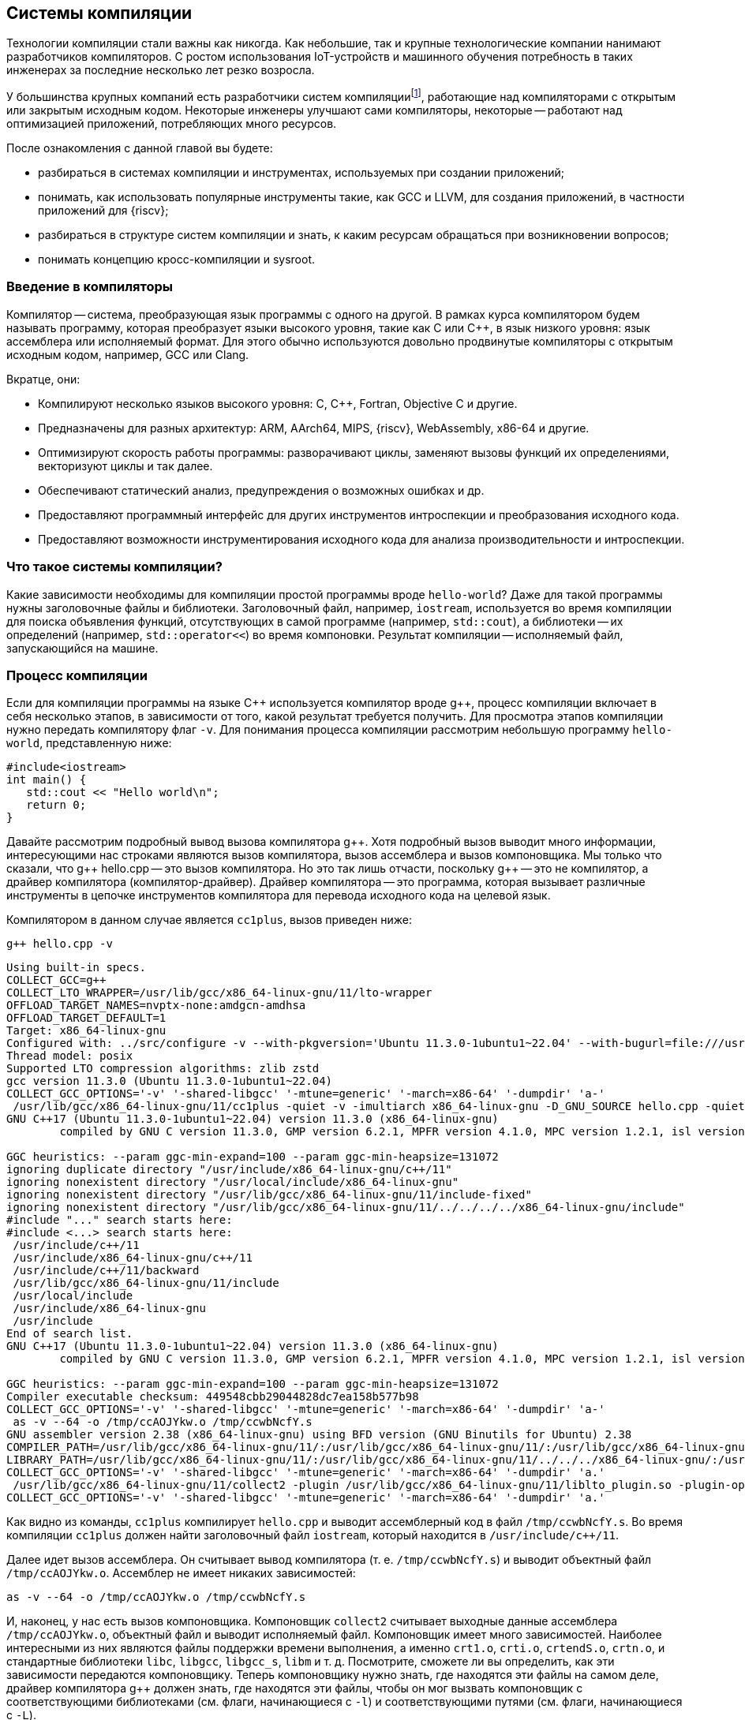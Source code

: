 [#section-chapter1]
== Системы компиляции

Технологии компиляции стали важны как никогда.
Как небольшие, так и крупные технологические компании нанимают разработчиков компиляторов.
С ростом использования IoT-устройств и машинного обучения потребность в таких инженерах за последние несколько лет резко возросла.

:toolchain: footnote:[Примечание переводчика: перевод термина toolchain. Здесь и далее будет использоваться один из двух вариантов перевода: система компиляции или тулчейн.]

У большинства крупных компаний есть разработчики систем компиляции{toolchain}, работающие над компиляторами с открытым или закрытым исходным кодом.
Некоторые инженеры улучшают сами компиляторы, некоторые -- работают над оптимизацией приложений, потребляющих много ресурсов.

После ознакомления с данной главой вы будете:

* разбираться в системах компиляции и инструментах, используемых при создании приложений;
* понимать, как использовать популярные инструменты такие, как GCC и LLVM, для создания приложений, в частности приложений для {riscv};
* разбираться в структуре систем компиляции и знать, к каким ресурсам обращаться при возникновении вопросов;
* понимать концепцию кросс-компиляции и sysroot.

=== Введение в компиляторы

Компилятор -- система, преобразующая язык программы с одного на другой.
В рамках курса компилятором будем называть программу, которая преобразует языки высокого уровня, такие как C или {cpp}, в язык низкого уровня: язык ассемблера или исполняемый формат.
Для этого обычно используются довольно продвинутые компиляторы с открытым исходным кодом, например, GCC или Clang.

Вкратце, они:

* Компилируют несколько языков высокого уровня: C, {cpp}, Fortran, Objective C и другие.
* Предназначены для разных архитектур: ARM, AArch64, MIPS, {riscv}, WebAssembly, x86-64 и другие.
* Оптимизируют скорость работы программы: разворачивают циклы, заменяют вызовы функций их определениями, векторизуют циклы и так далее.
* Обеспечивают статический анализ, предупреждения о возможных ошибках и др.
* Предоставляют программный интерфейс для других инструментов интроспекции
и преобразования исходного кода.
* Предоставляют возможности инструментирования исходного кода для анализа производительности и интроспекции.

=== Что такое системы компиляции?

Какие зависимости необходимы для компиляции простой программы вроде `hello-world`?
Даже для такой программы нужны заголовочные файлы и библиотеки.
Заголовочный файл, например, `iostream`, используется во время компиляции для поиска объявления функций, отсутствующих в самой программе (например, `std::cout`), а библиотеки -- их определений (например, `std::operator<<`) во время компоновки.
Результат компиляции -- исполняемый файл, запускающийся на машине.

=== Процесс компиляции

Если для компиляции программы на языке {cpp} используется компилятор вроде g{pp}, процесс компиляции включает в себя несколько этапов, в зависимости от того, какой результат требуется получить.
Для просмотра этапов компиляции нужно передать компилятору флаг `-v`.
Для понимания процесса компиляции рассмотрим небольшую программу `hello-world`, представленную ниже:

[source,cpp]
----
#include<iostream>
int main() {
   std::cout << "Hello world\n";
   return 0;
}
----

Давайте рассмотрим подробный вывод вызова компилятора g{pp}.
Хотя подробный вызов выводит много информации, интересующими нас строками являются вызов компилятора, вызов ассемблера и вызов компоновщика.
Мы только что сказали, что g{pp} hello.cpp -- это вызов компилятора.
Но это так лишь отчасти, поскольку g{pp} -- это не компилятор, а драйвер компилятора (компилятор-драйвер).
Драйвер компилятора -- это программа, которая вызывает различные инструменты в цепочке инструментов компилятора для перевода исходного кода на целевой язык.

Компилятором в данном случае является `cc1plus`, вызов приведен ниже:

[source,shell]
----
g++ hello.cpp -v
----

[source,sh]
----
Using built-in specs.
COLLECT_GCC=g++
COLLECT_LTO_WRAPPER=/usr/lib/gcc/x86_64-linux-gnu/11/lto-wrapper
OFFLOAD_TARGET_NAMES=nvptx-none:amdgcn-amdhsa
OFFLOAD_TARGET_DEFAULT=1
Target: x86_64-linux-gnu
Configured with: ../src/configure -v --with-pkgversion='Ubuntu 11.3.0-1ubuntu1~22.04' --with-bugurl=file:///usr/share/doc/gcc-11/README.Bugs --enable-languages=c,ada,c++,go,brig,d,fortran,objc,obj-c++,m2 --prefix=/usr --with-gcc-major-version-only --program-suffix=-11 --program-prefix=x86_64-linux-gnu- --enable-shared --enable-linker-build-id --libexecdir=/usr/lib --without-included-gettext --enable-threads=posix --libdir=/usr/lib --enable-nls --enable-bootstrap --enable-clocale=gnu --enable-libstdcxx-debug --enable-libstdcxx-time=yes --with-default-libstdcxx-abi=new --enable-gnu-unique-object --disable-vtable-verify --enable-plugin --enable-default-pie --with-system-zlib --enable-libphobos-checking=release --with-target-system-zlib=auto --enable-objc-gc=auto --enable-multiarch --disable-werror --enable-cet --with-arch-32=i686 --with-abi=m64 --with-multilib-list=m32,m64,mx32 --enable-multilib --with-tune=generic --enable-offload-targets=nvptx-none=/build/gcc-11-xKiWfi/gcc-11-11.3.0/debian/tmp-nvptx/usr,amdgcn-amdhsa=/build/gcc-11-xKiWfi/gcc-11-11.3.0/debian/tmp-gcn/usr --without-cuda-driver --enable-checking=release --build=x86_64-linux-gnu --host=x86_64-linux-gnu --target=x86_64-linux-gnu --with-build-config=bootstrap-lto-lean --enable-link-serialization=2
Thread model: posix
Supported LTO compression algorithms: zlib zstd
gcc version 11.3.0 (Ubuntu 11.3.0-1ubuntu1~22.04)
COLLECT_GCC_OPTIONS='-v' '-shared-libgcc' '-mtune=generic' '-march=x86-64' '-dumpdir' 'a-'
 /usr/lib/gcc/x86_64-linux-gnu/11/cc1plus -quiet -v -imultiarch x86_64-linux-gnu -D_GNU_SOURCE hello.cpp -quiet -dumpdir a- -dumpbase hello.cpp -dumpbase-ext .cpp -mtune=generic -march=x86-64 -version -fasynchronous-unwind-tables -fstack-protector-strong -Wformat -Wformat-security -fstack-clash-protection -fcf-protection -o /tmp/ccwbNcfY.s
GNU C++17 (Ubuntu 11.3.0-1ubuntu1~22.04) version 11.3.0 (x86_64-linux-gnu)
        compiled by GNU C version 11.3.0, GMP version 6.2.1, MPFR version 4.1.0, MPC version 1.2.1, isl version isl-0.24-GMP

GGC heuristics: --param ggc-min-expand=100 --param ggc-min-heapsize=131072
ignoring duplicate directory "/usr/include/x86_64-linux-gnu/c++/11"
ignoring nonexistent directory "/usr/local/include/x86_64-linux-gnu"
ignoring nonexistent directory "/usr/lib/gcc/x86_64-linux-gnu/11/include-fixed"
ignoring nonexistent directory "/usr/lib/gcc/x86_64-linux-gnu/11/../../../../x86_64-linux-gnu/include"
#include "..." search starts here:
#include <...> search starts here:
 /usr/include/c++/11
 /usr/include/x86_64-linux-gnu/c++/11
 /usr/include/c++/11/backward
 /usr/lib/gcc/x86_64-linux-gnu/11/include
 /usr/local/include
 /usr/include/x86_64-linux-gnu
 /usr/include
End of search list.
GNU C++17 (Ubuntu 11.3.0-1ubuntu1~22.04) version 11.3.0 (x86_64-linux-gnu)
        compiled by GNU C version 11.3.0, GMP version 6.2.1, MPFR version 4.1.0, MPC version 1.2.1, isl version isl-0.24-GMP

GGC heuristics: --param ggc-min-expand=100 --param ggc-min-heapsize=131072
Compiler executable checksum: 449548cbb29044828dc7ea158b577b98
COLLECT_GCC_OPTIONS='-v' '-shared-libgcc' '-mtune=generic' '-march=x86-64' '-dumpdir' 'a-'
 as -v --64 -o /tmp/ccAOJYkw.o /tmp/ccwbNcfY.s
GNU assembler version 2.38 (x86_64-linux-gnu) using BFD version (GNU Binutils for Ubuntu) 2.38
COMPILER_PATH=/usr/lib/gcc/x86_64-linux-gnu/11/:/usr/lib/gcc/x86_64-linux-gnu/11/:/usr/lib/gcc/x86_64-linux-gnu/:/usr/lib/gcc/x86_64-linux-gnu/11/:/usr/lib/gcc/x86_64-linux-gnu/
LIBRARY_PATH=/usr/lib/gcc/x86_64-linux-gnu/11/:/usr/lib/gcc/x86_64-linux-gnu/11/../../../x86_64-linux-gnu/:/usr/lib/gcc/x86_64-linux-gnu/11/../../../../lib/:/lib/x86_64-linux-gnu/:/lib/../lib/:/usr/lib/x86_64-linux-gnu/:/usr/lib/../lib/:/usr/lib/gcc/x86_64-linux-gnu/11/../../../:/lib/:/usr/lib/
COLLECT_GCC_OPTIONS='-v' '-shared-libgcc' '-mtune=generic' '-march=x86-64' '-dumpdir' 'a.'
 /usr/lib/gcc/x86_64-linux-gnu/11/collect2 -plugin /usr/lib/gcc/x86_64-linux-gnu/11/liblto_plugin.so -plugin-opt=/usr/lib/gcc/x86_64-linux-gnu/11/lto-wrapper -plugin-opt=-fresolution=/tmp/cclx7mGg.res -plugin-opt=-pass-through=-lgcc_s -plugin-opt=-pass-through=-lgcc -plugin-opt=-pass-through=-lc -plugin-opt=-pass-through=-lgcc_s -plugin-opt=-pass-through=-lgcc --build-id --eh-frame-hdr -m elf_x86_64 --hash-style=gnu --as-needed -dynamic-linker /lib64/ld-linux-x86-64.so.2 -pie -z now -z relro /usr/lib/gcc/x86_64-linux-gnu/11/../../../x86_64-linux-gnu/Scrt1.o /usr/lib/gcc/x86_64-linux-gnu/11/../../../x86_64-linux-gnu/crti.o /usr/lib/gcc/x86_64-linux-gnu/11/crtbeginS.o -L/usr/lib/gcc/x86_64-linux-gnu/11 -L/usr/lib/gcc/x86_64-linux-gnu/11/../../../x86_64-linux-gnu -L/usr/lib/gcc/x86_64-linux-gnu/11/../../../../lib -L/lib/x86_64-linux-gnu -L/lib/../lib -L/usr/lib/x86_64-linux-gnu -L/usr/lib/../lib -L/usr/lib/gcc/x86_64-linux-gnu/11/../../.. /tmp/ccAOJYkw.o -lstdc++ -lm -lgcc_s -lgcc -lc -lgcc_s -lgcc /usr/lib/gcc/x86_64-linux-gnu/11/crtendS.o /usr/lib/gcc/x86_64-linux-gnu/11/../../../x86_64-linux-gnu/crtn.o
COLLECT_GCC_OPTIONS='-v' '-shared-libgcc' '-mtune=generic' '-march=x86-64' '-dumpdir' 'a.'
----

Как видно из команды, `cc1plus` компилирует `hello.cpp` и выводит ассемблерный код в файл `/tmp/ccwbNcfY.s`.
Во время компиляции `cc1plus` должен найти заголовочный файл `iostream`, который находится в `/usr/include/c++/11`.

Далее идет вызов ассемблера.
Он считывает вывод компилятора (т. е. `/tmp/ccwbNcfY.s`) и выводит объектный файл `/tmp/ccAOJYkw.o`.
Ассемблер не имеет никаких зависимостей:

[source,bash]
----
as -v --64 -o /tmp/ccAOJYkw.o /tmp/ccwbNcfY.s
----

И, наконец, у нас есть вызов компоновщика.
Компоновщик `collect2` считывает выходные данные ассемблера `/tmp/ccAOJYkw.o`, объектный файл и выводит исполняемый файл.
Компоновщик имеет много зависимостей.
Наиболее интересными из них являются файлы поддержки времени выполнения, а именно `crt1.o`, `crti.o`, `crtendS.o`, `crtn.o`, и стандартные библиотеки `libc`, `libgcc`, `libgcc_s`, `libm` и т. д.
Посмотрите, сможете ли вы определить, как эти зависимости передаются компоновщику.
Теперь компоновщику нужно знать, где находятся эти файлы на самом деле, драйвер компилятора g{pp} должен знать, где находятся эти файлы, чтобы он мог вызвать компоновщик с соответствующими библиотеками (см. флаги, начинающиеся с `-l`) и соответствующими путями (см. флаги, начинающиеся с `-L`).

Итак, система компиляции -- это набор инструментов, вспомогательных библиотек и заголовочных файлов, которые помогают собрать программу из исходного кода в исполняемый файл, который может выполняться на компьютере.
Обратите внимание, что системы компиляции необходимы для создания исполняемых файлов, но только их недостаточно.
Чего не хватает в системе компиляции, чтобы иметь «всё», что необходимо для создания исполняемых программ, так это `sysroot`.

=== Sysroot

:link-ubuntu-gpp-aarch64: https://packages.ubuntu.com/ru/kinetic/g++-10-aarch64-linux-gnu

Любой компилятор должен «знать», где находятся стандартные заголовочные файлы, стандартные библиотеки и среда выполнения.
Все они упакованы вместе для каждой платформы (например, arm64, x86) в каталоге с именем `sysroot`.
Когда мы компилируем программу, нам нужно передать путь к `sysroot`, чтобы компилятор знал, где искать стандартные заголовочные файлы во время компиляции и где искать общие библиотеки (`libc`, `libstdc++` и т. д.) во время компоновки.

Обычно, когда мы компилируем программу для той же машины, компилятор использует стандартные заголовочные файлы, доступные в `/usr/include`, и библиотеки из `/usr/lib`.
Эти пути встроены в исходный код самого компилятора, так что нам никогда не придётся об этом думать.
Однако при создании собственного компилятора или при кросс-компиляции программ мы сообщаем компилятору, где находится `sysroot`, передавая флаг (например, `gcc --sysroot="/path/to/arm64/sysroot/usr" hello.cpp`).
Чаще всего предварительно упакованные кросс-компиляторы поставляются со сценарием/двоичным файлом, в который встроен путь `sysroot` (например, `aarch64-linux-gnu-gcc`) пакет {link-ubuntu-gpp-aarch64}[g{pp}-10-aarch64-linux-gnu (10.4.0-4ubuntu1~22.04cross1 и другие)].

=== Система компиляции

Помимо `sysroot`, система компиляции содержит различные двоичные файлы, помогающие в процессе компиляции.
В некоторых случаях сам компилятор входит в систему.
Ниже приведен список элементов, упакованных с системой компиляции:

* `binutils` (ассемблер, компоновщик и т.д.);
* различные компиляторы (gcc, g{pp} и т.д.);
* C-библиотеки (glibc, uClibc и т.д.);
* библиотеки поддержки времени выполнения (crtbegin.o, crtend.o и т. д.);
* отладчик (gdb);
* стандартные заголовочные файлы C/{cpp} (`iostream`, `stdio.h` и т.д.);
* стандартные библиотеки (`libstdc++`, `libm`, `libgcc`, `libunwind` и т.д.);
* заголовочные файлы компилятора (`stdint.h`, `stdc-predef.h`);
* библиотеки поддержки времени выполнения для инструментов отладки (`libasan`, `libubsan` и т. д.).

*Примечание:* в предоставляемой системе компиляции могут присутствовать не все из них, в зависимости от поставщика.
С более подробной информацией можно ознакомиться здесь:

* https://elinux.org/Toolchains[Toolchains]
* https://gcc.gnu.org/onlinedocs/gccint/Initialization.html[How Initialization Functions Are Handled (C runtime)]

==== Полезные ресурсы

* https://youtu.be/335ylTUlyng[Константин Владимиров -- Специальный выпуск: лекции по тулчейну, часть 1, фронтенд]
* https://youtu.be/04Gt0HOatUw[Константин Владимиров -- Специальный выпуск: лекции по тулчейну, часть 2, миддленд и ассемблер]
* https://youtu.be/lUvcvmG6kIw[Константин Владимиров -- Специальный выпуск: лекции по тулчейну, часть 3, линкеры]


=== Кросс-компиляция

Чтобы понять концепцию кросс-компиляции, давайте вернемся к определению компилятора.
Компилятор -- это программа, которая преобразует программу с одного языка на другой.
Но слово «компилятор» часто используется для обозначения программы, которая переводит программу на машинный язык для создания исполняемого файла, работающего на вычислительном устройстве.
Обычно компилятор используется для генерации машинного кода для той же машины, на которой работает сам компилятор.
Под одной и той же машиной мы подразумеваем одну и ту же архитектуру.
Например, компилятор, работающий на машине с `linux-x64`, компилирует программу на {cpp} и генерирует машинный код для той же машины с `linux-x64`.
Эта программа может работать на всех машинах `linux-x64`, если предоставляется аналогичная среда.

Однако бывают ситуации, когда мы хотим сгенерировать двоичные файлы для машин другого типа, а не того, на котором запускается компилятор.
Например, если целевая машина недостаточно мощная.
Это часто имеет место при создании двоичных файлов для встраиваемых устройств, мобильных приложений и т. д.
Кросс-компилятор создает двоичные файлы, которые будут работать на другом компьютере (целевом компьютере), а не на том, на котором работает сам компилятор (хост-компьютер).
Это немного более сложный процесс, так как он требует присутствия всех зависимостей целевой машины на хост-машине.

Например, при компиляции простой программы `hello-world` для хост-компьютера используется заголовочный файл `stdio.h` на месте, подобном `/usr/include/stdio.h`.
Для создания кросс-компилируемой программы `hello-world` файл `stdio.h` будет находиться в другом `sysroot`.
Итак, вызов компилятора может выглядеть так:

[source,bash]
----
gcc --sysroot=/path/to/aarch64/sysroot -march=armv8-a hello.c
----

:canadian-cross: footnote:[Примечание переводчика: приведённые в курсе описание и иллюстрация канадской сборки могут лишь запутать читателя, рекомендуется ознакомиться с ней отдельно.]

Еще более запутанная система -- https://en.wikipedia.org/wiki/Cross_compiler#Canadian_Cross[канадская сборка]{canadian-cross}.
В ней участвуют два кросс-компилятора.
В этой настройке есть три машины A, B и C.
Кросс-компилятор в A (CA) сгенерирует другой кросс-компилятор (CB), который будет работать на B.
CB сгенерирует код для машины C.

image::canadian_cross.png[title="Схематичный пример канадской сборки",alt="Канадская сборка"]

=== Введение в систему компиляции GCC

Популярный компилятор gcc поставляется вместе с тулчейном gcc.
Его можно загрузить с https://gcc.gnu.org/mirrors.html[зеркальных сайтов GCC].
Чтобы загрузить предварительно скомпилированные двоичные файлы, готовые к использованию, перейдите на страницу
https://gcc.gnu.org/install/binaries.html[Установка GCC: двоичные файлы].

Тулчейн содержит следующие каталоги верхнего уровня:

* bin
* include
* lib
* libexec
* share

Папка `bin` содержит все исполняемые двоичные файлы, такие как компилятор C (gcc), компилятор {cpp} (g{pp}), компилятор Fortran (gfortran) и компилятор D (gdc).
В зависимости от дистрибутива он может содержать компилятор Go (gccgo).
Он также содержит набор других полезных инструментов, таких как `gcov`, `lto-dump` и т.д.

Папка `include` содержит набор заголовочных файлов, которые включаются во время компиляции.
Например, заголовочные файлы {cpp}, такие как `iostream` и т.д.
Обратите внимание, что заголовочные файлы С, такие как `stdio.h`, не поставляются с тулчейном, потому что они являются частью `sysroot`.

Папка `lib` содержит такие библиотеки, как `libstdc++`, `libatomic` и т. д.
Эти библиотеки могут использоваться компилятором gcc в процессе компиляции или могут использоваться как повторно используемый набор библиотек.

Папка `libexec` содержит двоичные файлы, которые вызываются программами-драйверами (gcc, g{pp}, gdc).
Например, gcc вызывает `cc1` (компилятор C), `collect2` (компоновщик), `lto1` (оптимизатор времени компоновки) и т.д.

В папке `share` содержится документация, которая может быть установлена в виде man-страниц, а также неосновной набор скриптов.

==== Полезные ресурсы

* https://gcc.gnu.org/onlinedocs/[Онлайн документация GCC]
* https://www.cse.iitb.ac.in/grc/[Ресурсный центр GCC]
* https://www.cse.iitb.ac.in/grc/index.php?page=gcc-pldi14-tut[Основные абстракции в GCC]
* https://www.cse.iitb.ac.in/grc/index.php?page=videos[Видеозаписи лекций по основным абстракциям в GCC -2012]
* https://www.youtube.com/watch?v=IlovhbAI7Cw&list=PLy-CGmBdq2VGjl56cyaEjxcAMyAvUKbCz[Лекция по внутреннему устройству компилятора в Индийском технологическом институте Бомбея [Часть 1]]
* https://www.youtube.com/channel/UCQ4JGczdlU3ofHWf3NuCX8g/featured[GNU Tools Cauldron]

==== Список рассылок

* https://gcc.gnu.org/pipermail/gcc-help/[Архив Gcc-help]

=== Введение в систему компиляции LLVM

Проект LLVM -- это коллекция модульных и переиспользуемых технологий компилятора и тулчейна.
Предварительно собранные двоичные файлы системы компиляции LLVM можно загрузить со https://releases.llvm.org/download.html[страницы LLVM].
Тулчейн также можно собрать из исходных файлов, следуя инструкциям со страницы https://llvm.org/docs/[документации].
Тулчейн содержит следующие каталоги верхнего уровня:

* bin
* include
* lib
* libexec
* share

Папка `bin` содержит все исполняемые двоичные файлы, такие как компилятор clang и набор других полезных инструментов, таких как clang-rename, clang-refactor.

Папка `include` содержит набор заголовочных файлов, которые включаются во время компиляции.
Например, заголовочные файлы {cpp}, например, `iostream`. Обратите внимание, что заголовочные файлы C, такие как `stdio.h`, не поставляются с набором инструментов, потому что они являются частью `sysroot`.
Он также содержит заголовочные файлы, которые используются при использовании библиотек llvm для сборки инструментов.

Папка `lib` содержит такие библиотеки, как `libc++`, `libc++abi`.
Они могут использоваться компилятором clang в процессе компиляции или могут использоваться как повторно используемый набор библиотек.

Папка `libexec` содержит два скрипта Python, которые подходят только для использования статического анализатора `clang`.

Папка `share` содержит документацию, которую можно установить в виде справочных страниц, и необязательный набор скриптов.

==== Полезные ресурсы

* https://llvm.org/docs/[Документация по инфраструктуре компилятора LLVM]
* https://www.youtube.com/channel/UCv2_41bSAa5Y_8BacJUZfjQ[Канал LLVM на YouTube]

==== Список рассылок

* https://lists.llvm.org/pipermail/llvm-dev/[Архив llvm-dev]
